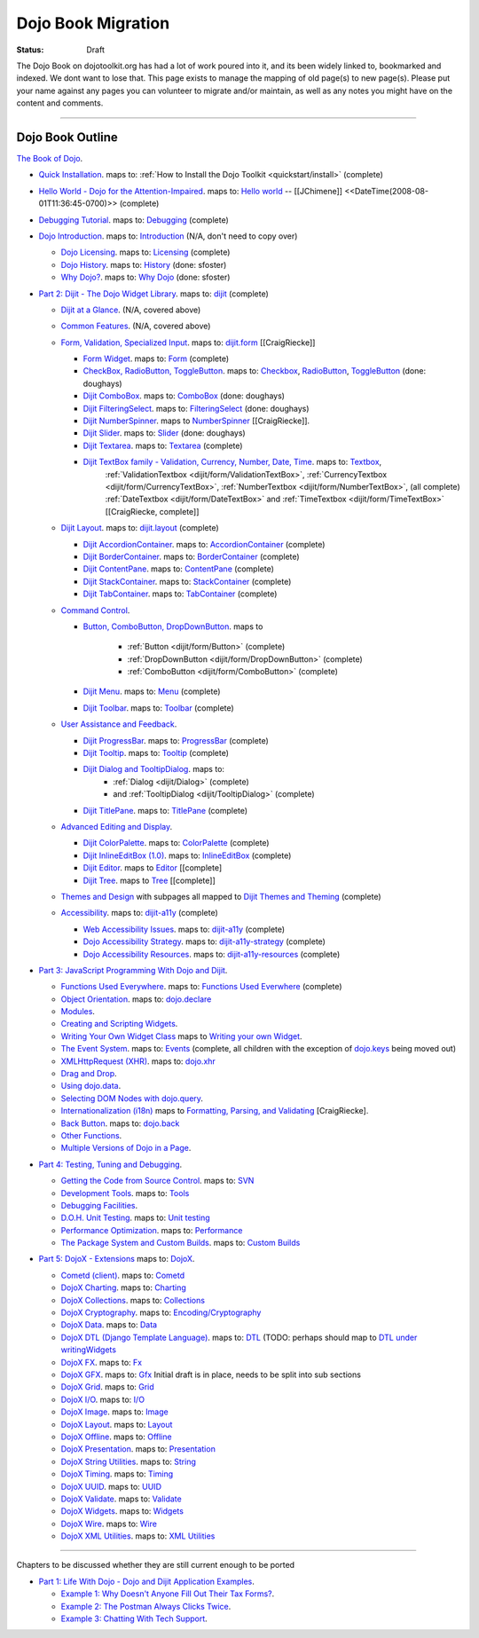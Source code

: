 .. _bookmigration:

Dojo Book Migration
==============================================================

:Status: Draft

The Dojo Book on dojotoolkit.org has had a lot of work poured into it, and its been widely linked to, bookmarked and indexed. We dont want to lose that. This page exists to manage the mapping of old page(s) to new page(s). Please put your name against any pages you can volunteer to migrate and/or maintain, as well as any notes you might have on the content and comments.

----

=================
Dojo Book Outline
=================

`The Book of Dojo <http://dojotoolkit.org/book/dojo-book-1-0>`_.

* `Quick Installation <http://dojotoolkit.org/book/dojo-book-0-9/part-1-life-dojo/quick-installation>`_.
  maps to: :ref:`How to Install the Dojo Toolkit <quickstart/install>` (complete)
* `Hello World - Dojo for the Attention-Impaired <http://dojotoolkit.org/book/dojo-book-0-9/hello-world-tutorial>`_. maps to: `Hello world <quickstart/helloworld>`_ -- [[JChimene]] <<DateTime(2008-08-01T11:36:45-0700)>> (complete)
* `Debugging Tutorial <http://dojotoolkit.org/book/book-dojo/part-4-meta-dojo-making-your-dojo-code-run-faster-and-better/debugging-facilities/deb>`_.  maps to: `Debugging <quickstart/debugging>`_ (complete)
* `Dojo Introduction <http://dojotoolkit.org/book/dojo-book-0-9/introduction>`_.  maps to: `Introduction <quickstart/introduction>`_ (N/A, don't need to copy over)

  * `Dojo Licensing <http://dojotoolkit.org/book/dojo-book-0-9/introduction/licensing>`_.  maps to: `Licensing <quickstart/introduction/licensing>`_  (complete)
  * `Dojo History <http://dojotoolkit.org/book/dojo-book-0-9/introduction/history>`_. maps to: `History <quickstart/introduction/history>`_ (done: sfoster)
  * `Why Dojo? <http://dojotoolkit.org/book/dojo-book-0-9/introduction/why-dojo>`_. maps to: `Why Dojo <quickstart/introduction/whydojo>`_ (done: sfoster)

* `Part 2: Dijit - The Dojo Widget Library <http://dojotoolkit.org/book/dojo-book-0-9/part-2-dijit-0>`_. maps to: `dijit <dijit>`_ (complete)

  * `Dijit at a Glance <http://dojotoolkit.org/book/dojo-book-0-9/part-2-dijit/dijit-glance>`_. (N/A, covered above)
  * `Common Features <http://dojotoolkit.org/book/dojo-book-0-9/part-2-dijit/common-attributes>`_. (N/A, covered above)
  * `Form, Validation, Specialized Input <http://dojotoolkit.org/book/dojo-book-0-9/part-2-dijit/form-validation-specialized-input>`_. maps to: `dijit.form <dijit/form>`_ [[CraigRiecke]]

    * `Form Widget <http://dojotoolkit.org/book/dojo-book-0-9/part-2-dijit/form-validation-specialized-input/form-widget>`_. maps to: `Form <dijit/form/Form>`_  (complete)
    * `CheckBox, RadioButton, ToggleButton <http://dojotoolkit.org/book/dojo-book-0-9/part-2-dijit/form-validation-specialized-input/checkbox-radiobutton>`_. maps to: `Checkbox <dijit/form/CheckBox>`_, `RadioButton <dijit/form/RadioButton>`_, `ToggleButton <dijit/form/ToggleButton>`_ (done: doughays)
    * `Dijit ComboBox <http://dojotoolkit.org/book/dojo-book-0-9/part-2-dijit/form-validation-specialized-input/auto-completer>`_. maps to: `ComboBox <dijit/form/ComboBox>`_ (done: doughays)
    * `Dijit FilteringSelect <http://dojotoolkit.org/book/dojo-book-0-9/part-2-dijit/form-validation-specialized-input/select>`_. maps to: `FilteringSelect <dijit/form/FilteringSelect>`_ (done: doughays)
    * `Dijit NumberSpinner <http://dojotoolkit.org/book/dojo-book-0-9/part-2-dijit/form-validation-specialized-input/number-spinner>`_. maps to `NumberSpinner <dijit/form/NumberSpinner>`_ [[CraigRiecke]].
    * `Dijit Slider <http://dojotoolkit.org/book/dojo-book-0-9/part-2-dijit/form-validation-specialized-input/slider>`_. maps to: `Slider <dijit/form/Slider>`_ (done: doughays)
    * `Dijit Textarea <http://dojotoolkit.org/book/dojo-book-0-9/part-2-dijit/form-validation-specialized-input/resizeable-text-area>`_. maps to: `Textarea <dijit/form/Textarea>`_ (complete)
    * `Dijit TextBox family - Validation, Currency, Number, Date, Time <http://dojotoolkit.org/book/dojo-book-0-9/part-2-dijit/form-validation-specialized-input/textbox-validating-currency-number>`_. maps to: `Textbox <dijit/form/TextBox>`_,
       :ref:`ValidationTextbox <dijit/form/ValidationTextBox>`, :ref:`CurrencyTextbox <dijit/form/CurrencyTextBox>`, :ref:`NumberTextbox <dijit/form/NumberTextBox>`, (all complete)
       :ref:`DateTextbox <dijit/form/DateTextBox>` and :ref:`TimeTextbox <dijit/form/TimeTextBox>` [[CraigRiecke, complete]]

  * `Dijit Layout <http://dojotoolkit.org/book/dojo-book-0-9/part-2-dijit/layout>`_. maps to: `dijit.layout <dijit/layout>`_ (complete)

    * `Dijit AccordionContainer <http://dojotoolkit.org/book/dojo-book-0-9/part-2-dijit/layout/accordion-container>`_. maps to: `AccordionContainer <dijit/layout/AccordionContainer>`_ (complete)
    * `Dijit BorderContainer <http://dojotoolkit.org/book/dojo-book-0-9/part-2-dijit/layout/border-container>`_. maps to: `BorderContainer <dijit/layout/BorderContainer>`_ (complete)
    * `Dijit ContentPane <http://dojotoolkit.org/book/dojo-book-0-9/part-2-dijit/layout/content-pane>`_. maps to: `ContentPane <dijit/layout/ContentPane>`_ (complete)
    * `Dijit StackContainer <http://dojotoolkit.org/book/dojo-book-0-9/part-2-dijit/layout/stack-container>`_. maps to: `StackContainer <dijit/layout/StackContainer>`_ (complete)
    * `Dijit TabContainer <http://dojotoolkit.org/book/dojo-book-0-9/part-2-dijit/layout/tab-container>`_. maps to: `TabContainer <dijit/layout/TabContainer>`_ (complete)

  * `Command Control <http://dojotoolkit.org/book/dojo-book-0-9/part-2-dijit/command-control>`_.

    * `Button, ComboButton, DropDownButton <http://dojotoolkit.org/book/dojo-book-0-9/part-2-dijit/form-validation-specialized-input/buttons-dropdown-combo-checkbox-ra>`_. maps to

          * :ref:`Button <dijit/form/Button>` (complete)
          * :ref:`DropDownButton <dijit/form/DropDownButton>` (complete)
          * :ref:`ComboButton <dijit/form/ComboButton>` (complete)

    * `Dijit Menu <http://dojotoolkit.org/book/dojo-book-0-9/part-2-dijit/command-control/popup-menus-dijit-menu>`_. maps to: `Menu <dijit/Menu>`_ (complete)
    * `Dijit Toolbar <http://dojotoolkit.org/book/dojo-book-0-9/part-2-dijit/command-control/toolbar>`_. maps to: `Toolbar <dijit/Toolbar>`_ (complete)

  * `User Assistance and Feedback <http://dojotoolkit.org/book/dojo-book-0-9/part-2-dijit/user-assistance-and-feedback>`_.

    * `Dijit ProgressBar <http://dojotoolkit.org/book/dojo-book-0-9/part-2-dijit/user-assistance-and-feedback/progress-bar>`_. maps to: `ProgressBar <dijit/ProgressBar>`_ (complete)
    * `Dijit Tooltip <http://dojotoolkit.org/book/dojo-book-0-9/part-2-dijit/user-assistance-and-feedback/tooltip>`_. maps to: `Tooltip <dijit/Tooltip>`_ (complete)
    * `Dijit Dialog and TooltipDialog <http://dojotoolkit.org/book/dojo-book-0-9/part-2-dijit/layout/dialog>`_. maps to:
         * :ref:`Dialog <dijit/Dialog>` (complete)
         * and :ref:`TooltipDialog <dijit/TooltipDialog>` (complete)
    * `Dijit TitlePane <http://dojotoolkit.org/book/dojo-book-0-9/part-2-dijit/layout/title-pane>`_. maps to: `TitlePane <dijit/TitlePane>`_ (complete)

  * `Advanced Editing and Display <http://dojotoolkit.org/book/dojo-book-0-9/part-2-dijit/advanced-editing-and-display>`_.

    * `Dijit ColorPalette <http://dojotoolkit.org/book/dojo-book-0-9/part-2-dijit/advanced-editing-and-display/color-palette>`_. maps to: `ColorPalette <dijit/ColorPalette>`_ (complete)
    * `Dijit InlineEditBox (1.0) <http://dojotoolkit.org/book/dojo-book-0-9/part-2-dijit/advanced-editing-and-display/inlineeditbox>`_. maps to: `InlineEditBox <dijit/InlineEditBox>`_ (complete)
    * `Dijit Editor <http://dojotoolkit.org/book/dojo-book-0-9/part-2-dijit/advanced-editing-and-display/editor-rich-text>`_. maps to `Editor <dijit/Editor>`_ [[complete]
    * `Dijit Tree <http://dojotoolkit.org/book/dojo-book-0-9/part-2-dijit/advanced-editing-and-display/tree>`_. maps to `Tree <dijit/Tree>`_ [[complete]]

  * `Themes and Design <http://dojotoolkit.org/book/dojo-book-0-9/part-2-dijit/themes-and-design>`_ with subpages all mapped to `Dijit Themes and Theming <dijit-themes>`_ (complete)

  * `Accessibility  <http://dojotoolkit.org/book/dojo-book-0-9/part-2-dijit/a11y>`_. maps to: `dijit-a11y <dijit-a11y>`_ (complete)

    * `Web Accessibility Issues <http://dojotoolkit.org/book/dojo-book-0-9/part-2-dijit/a11y/web-accessibility-issues>`_. maps to: `dijit-a11y <dijit-a11y>`_ (complete)
    * `Dojo Accessibility Strategy <http://dojotoolkit.org/book/dojo-book-0-9/part-2-dijit/a11y/dojo-accessibility-strategy>`_. maps to: `dijit-a11y-strategy <dijit-a11y-strategy>`_ (complete)
    * `Dojo Accessibility Resources <http://dojotoolkit.org/book/dojo-book-0-9/part-2-dijit/a11y/dojo-accessibility-resources>`_. maps to: `dijit-a11y-resources <dijit-a11y-resources>`_ (complete)

* `Part 3: JavaScript Programming With Dojo and Dijit <http://dojotoolkit.org/book/dojo-book-0-9/part-3-programmatic-dijit-and-dojo-0>`_.

  * `Functions Used Everywhere <http://dojotoolkit.org/book/dojo-book-0-9/part-3-programmatic-dijit-and-dojo/functions-used-everywhere>`_. maps to: `Functions Used Everwhere <quickstart/dojo-basics>`_ (complete)
  * `Object Orientation <http://dojotoolkit.org/book/dojo-book-0-9/part-3-programmatic-dijit-and-dojo/object-orientation>`_. maps to: `dojo.declare <dojo/declare>`_
  * `Modules <http://dojotoolkit.org/book/dojo-book-0-9/part-3-programmatic-dijit-and-dojo/modules-and-namespaces>`_.
  * `Creating and Scripting Widgets <http://dojotoolkit.org/book/dojo-book-0-9/part-3-programmatic-dijit-and-dojo/manipulating-widgets-through-code>`_.
  * `Writing Your Own Widget Class <http://dojotoolkit.org/book/dojo-book-0-9/part-3-programmatic-dijit-and-dojo/manipulating-widgets-through-code/writing-your>`_ maps to `Writing your own Widget <quickstart/writingWidgets>`_.
  * `The Event System <http://dojotoolkit.org/book/dojo-book-0-9/part-3-programmatic-dijit-and-dojo/event-system>`_. maps to: `Events <quickstart/events>`_ (complete, all children with the exception of `dojo.keys <dojo/keys>`_ being moved out)
  * `XMLHttpRequest (XHR) <http://dojotoolkit.org/book/dojo-book-0-9/part-3-programmatic-dijit-and-dojo/ajax-transports>`_. maps to: `dojo.xhr <dojo/xhr>`_
  * `Drag and Drop <http://dojotoolkit.org/book/dojo-book-0-9/part-3-programmatic-dijit-and-dojo/drag-and-drop>`_.
  * `Using dojo.data <http://dojotoolkit.org/book/dojo-book-0-9/part-3-programmatic-dijit-and-dojo/data-retrieval-dojo-data-0>`_.
  * `Selecting DOM Nodes with dojo.query <http://dojotoolkit.org/book/dojo-book-0-9/part-3-programmatic-dijit-and-dojo/selecting-dom-nodes-dojo-query>`_.
  * `Internationalization (i18n) <http://dojotoolkit.org/book/dojo-book-0-9/part-3-programmatic-dijit-and-dojo/i18n>`_ maps to `Formatting, Parsing, and Validating <quickstart/numberDates>`_ [CraigRiecke].
  * `Back Button <http://dojotoolkit.org/book/dojo-book-0-9/part-3-programmatic-dijit-and-dojo/back-button-undo>`_. maps to: `dojo.back <dojo/back>`_
  * `Other Functions <http://dojotoolkit.org/book/dojo-book-0-9/part-3-programmatic-dijit-and-dojo/other-miscellaneous-function>`_.
  * `Multiple Versions of Dojo in a Page <http://dojotoolkit.org/book/book-dojo/part-3-javascript-programming-dojo-and-dijit/multiple-versions-dojo-page>`_.

* `Part 4: Testing, Tuning and Debugging <http://dojotoolkit.org/book/dojo-book-0-9/part-4-meta-dojo-0>`_.

  * `Getting the Code from Source Control <http://dojotoolkit.org/book/dojo-book-0-9/part-4-meta-dojo/using-subversion>`_.  maps to: `SVN <quickstart/svn>`_
  * `Development Tools <http://dojotoolkit.org/book/dojo-book-0-9/part-4-meta-dojo/development-tools>`_.  maps to: `Tools <quickstart/tools>`_
  * `Debugging Facilities <http://dojotoolkit.org/book/dojo-book-0-9/part-4-meta-dojo/debugging-facilities>`_.
  * `D.O.H. Unit Testing <http://dojotoolkit.org/book/dojo-book-0-9/part-4-meta-dojo/d-o-h-unit-testing>`_.  maps to: `Unit testing <quickstart/unittesting>`_
  * `Performance Optimization <http://dojotoolkit.org/book/dojo-book-0-9/part-4-meta-dojo/performance-optimization>`_.  maps to: `Performance <quickstart/performance>`_
  * `The Package System and Custom Builds <http://dojotoolkit.org/book/dojo-book-0-9/part-4-meta-dojo/package-system-and-custom-builds>`_.  maps to: `Custom Builds <quickstart/custom-builds>`_

* `Part 5: DojoX - Extensions <http://dojotoolkit.org/book/dojo-book-0-9/part-5-dojox-extensions-dojo-0>`_ maps to: `DojoX <dojox>`_.

  * `Cometd (client) <http://dojotoolkit.org/book/dojo-book-0-9/part-5-dojox/cometd-client>`_. maps to: `Cometd <dojox/cometd>`_
  * `DojoX Charting <http://dojotoolkit.org/book/book-dojo/part-5-dojox-experimental-and-specialized-extensions/dojox-charting>`_.  maps to: `Charting <dojox/charting>`_
  * `DojoX Collections <http://dojotoolkit.org/book/dojo-book-0-9/part-5-dojox/dojox-collections>`_. maps to: `Collections <dojox/collections>`_
  * `DojoX Cryptography <http://dojotoolkit.org/book/dojo-book-0-9/part-5-dojox/dojox-cryptography>`_.  maps to: `Encoding/Cryptography <dojox/encoding>`_
  * `DojoX Data <http://dojotoolkit.org/book/dojo-book-0-9/part-5-dojox/dojox-data>`_. maps to: `Data <dojox/data>`_
  * `DojoX DTL (Django Template Language) <http://dojotoolkit.org/book/dojo-book-0-9/part-5-dojox/dojox-dtl>`_. maps to: `DTL <dojox/dtl>`_ (TODO: perhaps should map to `DTL under writingWidgets <quickstart/writingWidgets/dtl>`_
  * `DojoX FX <http://dojotoolkit.org/book/dojo-book-0-9/part-5-dojox/dojox-fx>`_. maps to: `Fx <dojox/fx>`_
  * `DojoX GFX <http://dojotoolkit.org/book/dojo-book-0-9/part-5-dojox/dojox-gfx>`_. maps to: `Gfx <dojox/gfx>`_
    Initial draft is in place, needs to be split into sub sections
  * `DojoX Grid <http://dojotoolkit.org/book/dojo-book-0-9-1-0/part-5-dojox-experimental-and-specialized-extensions/dojox-grid>`_. maps to: `Grid <dojox/grid>`_
  * `DojoX I/O <http://dojotoolkit.org/book/dojo-book-0-9/part-5-dojox/dojox-i-o>`_. maps to: `I/O <dojox/io>`_
  * `DojoX Image <http://dojotoolkit.org/book/dojo-book-0-9/part-5-dojox/dojox-image>`_. maps to: `Image <dojox/image>`_
  * `DojoX Layout <http://dojotoolkit.org/book/dojo-book-0-9/part-5-dojox/dojox-layout>`_. maps to: `Layout <dojox/layout>`_
  * `DojoX Offline <http://dojotoolkit.org/book/dojo-book-0-9/part-5-dojox/dojo-offline>`_. maps to: `Offline <dojox/off>`_
  * `DojoX Presentation <http://dojotoolkit.org/book/dojo-book-0-9/part-5-dojox/dojox-presentation>`_. maps to: `Presentation <dojox/presentation>`_
  * `DojoX String Utilities <http://dojotoolkit.org/book/dojo-book-0-9/part-5-dojox/dojox-string-utilities>`_. maps to: `String <dojox/string>`_
  * `DojoX Timing <http://dojotoolkit.org/book/dojo-book-0-9/part-5-dojox/dojox-timing>`_. maps to: `Timing <dojox/timing>`_
  * `DojoX UUID <http://dojotoolkit.org/book/dojo-book-0-9/part-5-dojox/dojox-uuid>`_. maps to: `UUID <dojox/uuid>`_
  * `DojoX Validate <http://dojotoolkit.org/book/dojo-book-0-9/part-5-dojox/dojox-validate>`_. maps to: `Validate <dojox/validate>`_
  * `DojoX Widgets <http://dojotoolkit.org/book/dojo-book-0-9/part-5-dojox/dojox-widgets>`_. maps to: `Widgets <dojox/widget>`_
  * `DojoX Wire <http://dojotoolkit.org/book/dojo-book-0-9/part-5-dojox/dojox-wire>`_. maps to: `Wire <dojox/wire>`_
  * `DojoX XML Utilities <http://dojotoolkit.org/book/dojo-book-0-9/part-5-dojox/dojox-xml-utilities>`_. maps to: `XML Utilities <dojox/xml>`_



----

Chapters to be discussed whether they are still current enough to be ported

* `Part 1: Life With Dojo - Dojo and Dijit Application Examples <http://dojotoolkit.org/book/dojo-book-0-9/part-1-life-dojo-0>`_.

  * `Example 1: Why Doesn't Anyone Fill Out Their Tax Forms? <http://dojotoolkit.org/node/600>`_.
  * `Example 2: The Postman Always Clicks Twice <http://dojotoolkit.org/node/3151>`_.
  * `Example 3: Chatting With Tech Support <http://dojotoolkit.org/book/book-dojo/part-1-life-dojo-dojo-and-dijit-application-examples/example-4-chatting-tech-support>`_.
